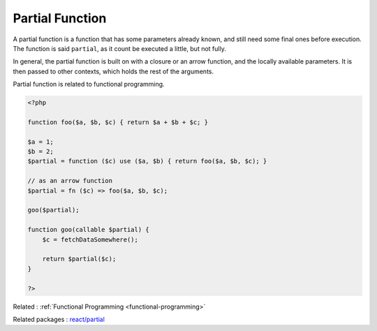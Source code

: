 .. _partial-function:
.. meta::
	:description:
		Partial Function: A partial function is a function that has some parameters already known, and still need some final ones before execution.
	:twitter:card: summary_large_image
	:twitter:site: @exakat
	:twitter:title: Partial Function
	:twitter:description: Partial Function: A partial function is a function that has some parameters already known, and still need some final ones before execution
	:twitter:creator: @exakat
	:twitter:image:src: https://php-dictionary.readthedocs.io/en/latest/_static/logo.png
	:og:image: https://php-dictionary.readthedocs.io/en/latest/_static/logo.png
	:og:title: Partial Function
	:og:type: article
	:og:description: A partial function is a function that has some parameters already known, and still need some final ones before execution
	:og:url: https://php-dictionary.readthedocs.io/en/latest/dictionary/partial-function.ini.html
	:og:locale: en
.. raw:: html

	<script type="application/ld+json">{"@context":"https:\/\/schema.org","@graph":[{"@type":"WebPage","@id":"https:\/\/php-dictionary.readthedocs.io\/en\/latest\/tips\/debug_zval_dump.html","url":"https:\/\/php-dictionary.readthedocs.io\/en\/latest\/tips\/debug_zval_dump.html","name":"Partial Function","isPartOf":{"@id":"https:\/\/www.exakat.io\/"},"datePublished":"Fri, 27 Jun 2025 15:57:05 +0000","dateModified":"Fri, 27 Jun 2025 15:57:05 +0000","description":"A partial function is a function that has some parameters already known, and still need some final ones before execution","inLanguage":"en-US","potentialAction":[{"@type":"ReadAction","target":["https:\/\/php-dictionary.readthedocs.io\/en\/latest\/dictionary\/Partial Function.html"]}]},{"@type":"WebSite","@id":"https:\/\/www.exakat.io\/","url":"https:\/\/www.exakat.io\/","name":"Exakat","description":"Smart PHP static analysis","inLanguage":"en-US"}]}</script>


Partial Function
----------------

A partial function is a function that has some parameters already known, and still need some final ones before execution. The function is said ``partial``, as it count be executed a little, but not fully.

In general, the partial function is built on with a closure or an arrow function, and the locally available parameters. It is then passed to other contexts, which holds the rest of the arguments.

Partial function is related to functional programming.

.. code-block:: php
   
   <?php
   
   function foo($a, $b, $c) { return $a + $b + $c; }
   
   $a = 1;
   $b = 2;
   $partial = function ($c) use ($a, $b) { return foo($a, $b, $c); }
   
   // as an arrow function
   $partial = fn ($c) => foo($a, $b, $c);
   
   goo($partial);
   
   function goo(callable $partial) {
       $c = fetchDataSomewhere();
       
       return $partial($c);
   }
   
   ?>


Related : :ref:`Functional Programming <functional-programming>`

Related packages : `react/partial <https://packagist.org/packages/react/partial>`_

